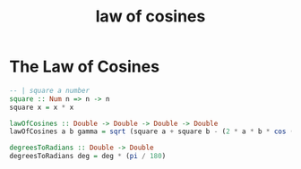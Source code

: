 :PROPERTIES:
:ID:       3f641bd6-e58b-4e53-bc52-2f2dbd803980
:END:
#+title: law of cosines

* The Law of Cosines

#+begin_src haskell
  -- | square a number
  square :: Num n => n -> n
  square x = x * x

  lawOfCosines :: Double -> Double -> Double -> Double
  lawOfCosines a b gamma = sqrt (square a + square b - (2 * a * b * cos (degreesToRadians gamma)))

  degreesToRadians :: Double -> Double
  degreesToRadians deg = deg * (pi / 180)
#+end_src
